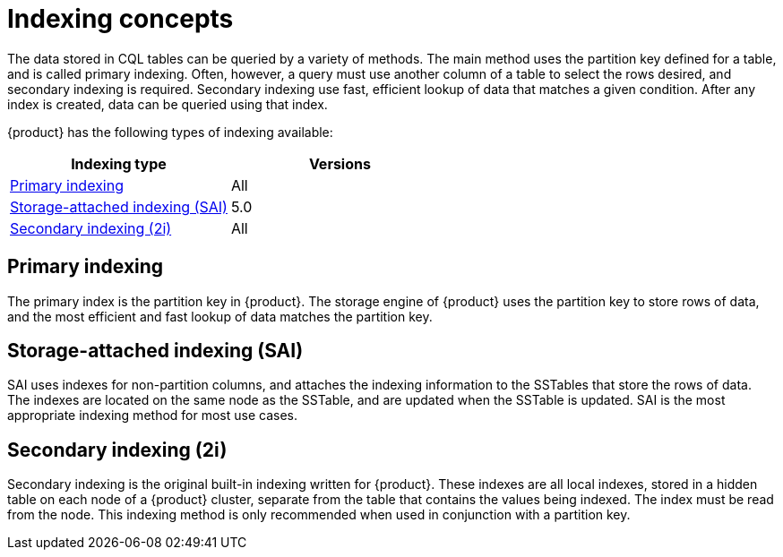 = Indexing concepts
:description: How to query data from tables using indexes.
:y: &#10003;
:n: &#65794;

The data stored in CQL tables can be queried by a variety of methods.
The main method uses the partition key defined for a table, and is called primary indexing.
Often, however, a query must use another column of a table to select the rows desired, and secondary indexing is required.
Secondary indexing use fast, efficient lookup of data that matches a given condition.
After any index is created, data can be queried using that index.

{product} has the following types of indexing available:

[cols="1,^1",options=header]
|===
| Indexing type 
| Versions

a| xref:developing/cql/ddl.adoc#primary-key[Primary indexing]
| All

a| xref:developing/cql/indexing/sai/sai-overview.adoc[Storage-attached indexing (SAI)]
| 5.0

a| xref:developing/cql/indexing/2i/2i-overview.adoc[Secondary indexing (2i)]
| All
|===

== Primary indexing

The primary index is the partition key in {product}. The storage engine of {product} uses the partition key to store rows of data, and the most efficient and fast lookup of data matches the partition key.

== Storage-attached indexing (SAI)

SAI uses indexes for non-partition columns, and attaches the indexing information to the SSTables that store the rows of data.
The indexes are located on the same node as the SSTable, and are updated when the SSTable is updated.
SAI is the most appropriate indexing method for most use cases.

== Secondary indexing (2i)

Secondary indexing is the original built-in indexing written for {product}.
These indexes are all local indexes, stored in a hidden table on each node of a {product} cluster, separate from the table that contains the values being indexed.
The index must be read from the node.
This indexing method is only recommended when used in conjunction with a partition key.